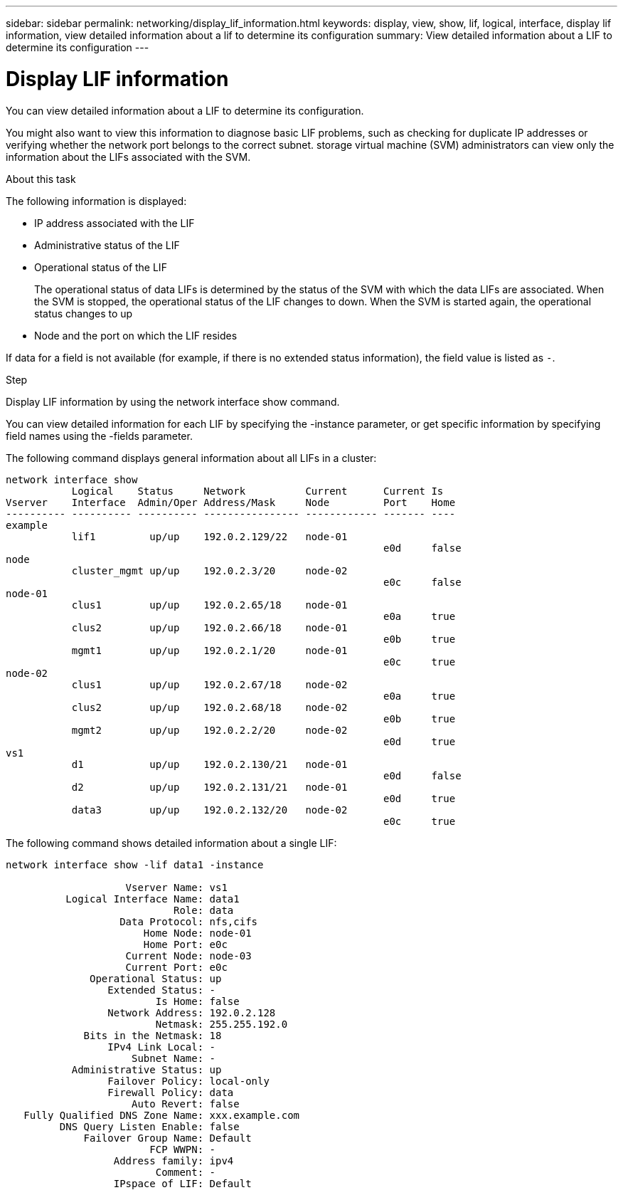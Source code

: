 ---
sidebar: sidebar
permalink: networking/display_lif_information.html
keywords: display, view, show, lif, logical, interface, display lif information, view detailed information about a lif to determine its configuration
summary: View detailed information about a LIF to determine its configuration
---

= Display LIF information
:hardbreaks:
:nofooter:
:icons: font
:linkattrs:
:imagesdir: ../media/

//
// Created with NDAC Version 2.0 (August 17, 2020)
// restructured: March 2021
// enhanced keywords May 2021
//

[.lead]
You can view detailed information about a LIF to determine its configuration.

You might also want to view this information to diagnose basic LIF problems, such as checking for duplicate IP addresses or verifying whether the network port belongs to the correct subnet. storage virtual machine (SVM) administrators can view only the information about the LIFs associated with the SVM.

.About this task

The following information is displayed:

* IP address associated with the LIF
* Administrative status of the LIF
* Operational status of the LIF
+
The operational status of data LIFs is determined by the status of the SVM with which the data LIFs are associated. When the SVM is stopped, the operational status of the LIF changes to down. When the SVM is started again, the operational status changes to up

* Node and the port on which the LIF resides

If data for a field is not available (for example, if there is no extended status information), the field value is listed as `-`.

.Step

Display LIF information by using the network interface show command.

You can view detailed information for each LIF by specifying the -instance parameter, or get specific information by specifying field names using the -fields parameter.

The following command displays general information about all LIFs in a cluster:

....
network interface show
           Logical    Status     Network          Current      Current Is
Vserver    Interface  Admin/Oper Address/Mask     Node         Port    Home
---------- ---------- ---------- ---------------- ------------ ------- ----
example
           lif1         up/up    192.0.2.129/22   node-01
                                                               e0d     false
node
           cluster_mgmt up/up    192.0.2.3/20     node-02
                                                               e0c     false
node-01
           clus1        up/up    192.0.2.65/18    node-01
                                                               e0a     true
           clus2        up/up    192.0.2.66/18    node-01
                                                               e0b     true
           mgmt1        up/up    192.0.2.1/20     node-01
                                                               e0c     true
node-02
           clus1        up/up    192.0.2.67/18    node-02
                                                               e0a     true
           clus2        up/up    192.0.2.68/18    node-02
                                                               e0b     true
           mgmt2        up/up    192.0.2.2/20     node-02
                                                               e0d     true
vs1
           d1           up/up    192.0.2.130/21   node-01
                                                               e0d     false
           d2           up/up    192.0.2.131/21   node-01
                                                               e0d     true
           data3        up/up    192.0.2.132/20   node-02
                                                               e0c     true
....

The following command shows detailed information about a single LIF:

....
network interface show -lif data1 -instance

                    Vserver Name: vs1
          Logical Interface Name: data1
                            Role: data
                   Data Protocol: nfs,cifs
                       Home Node: node-01
                       Home Port: e0c
                    Current Node: node-03
                    Current Port: e0c
              Operational Status: up
                 Extended Status: -
                         Is Home: false
                 Network Address: 192.0.2.128
                         Netmask: 255.255.192.0
             Bits in the Netmask: 18
                 IPv4 Link Local: -
                     Subnet Name: -
           Administrative Status: up
                 Failover Policy: local-only
                 Firewall Policy: data
                     Auto Revert: false
   Fully Qualified DNS Zone Name: xxx.example.com
         DNS Query Listen Enable: false
             Failover Group Name: Default
                        FCP WWPN: -
                  Address family: ipv4
                         Comment: -
                  IPspace of LIF: Default
....
